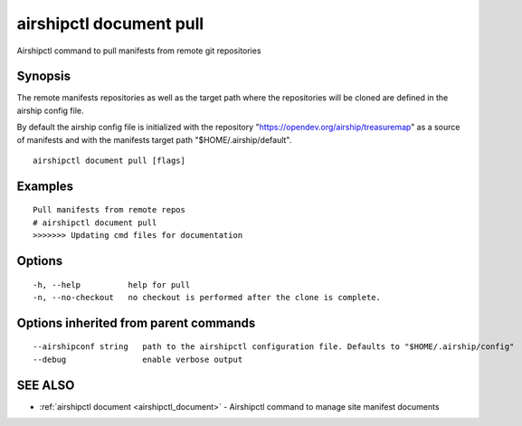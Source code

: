 .. _airshipctl_document_pull:

airshipctl document pull
------------------------

Airshipctl command to pull manifests from remote git repositories

Synopsis
~~~~~~~~


The remote manifests repositories as well as the target path where
the repositories will be cloned are defined in the airship config file.

By default the airship config file is initialized with the
repository "https://opendev.org/airship/treasuremap" as a source of
manifests and with the manifests target path "$HOME/.airship/default".


::

  airshipctl document pull [flags]

Examples
~~~~~~~~

::


  Pull manifests from remote repos
  # airshipctl document pull
  >>>>>>> Updating cmd files for documentation


Options
~~~~~~~

::

  -h, --help          help for pull
  -n, --no-checkout   no checkout is performed after the clone is complete.

Options inherited from parent commands
~~~~~~~~~~~~~~~~~~~~~~~~~~~~~~~~~~~~~~

::

      --airshipconf string   path to the airshipctl configuration file. Defaults to "$HOME/.airship/config"
      --debug                enable verbose output

SEE ALSO
~~~~~~~~

* :ref:`airshipctl document <airshipctl_document>` 	 - Airshipctl command to manage site manifest documents


